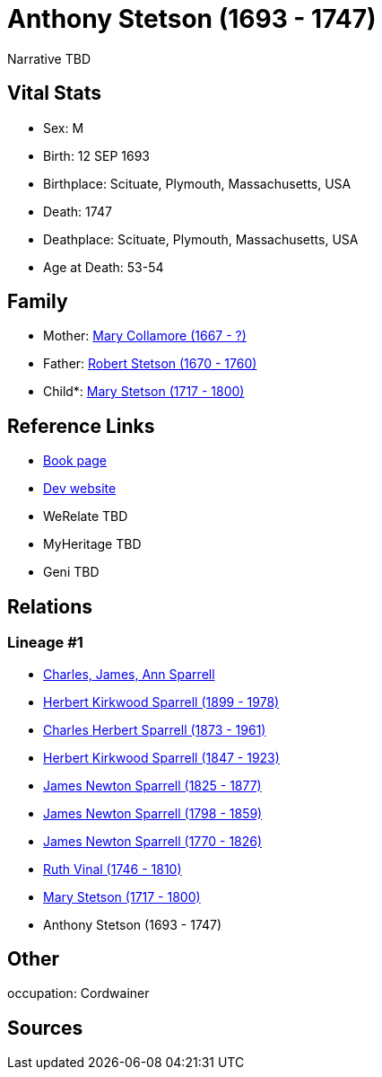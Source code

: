 = Anthony Stetson (1693 - 1747)

Narrative TBD


== Vital Stats


* Sex: M
* Birth: 12 SEP 1693
* Birthplace: Scituate, Plymouth, Massachusetts, USA
* Death: 1747
* Deathplace: Scituate, Plymouth, Massachusetts, USA
* Age at Death: 53-54


== Family
* Mother: https://github.com/sparrell/cfs_ancestors/blob/main/Vol_02_Ships/V2_C5_Ancestors/gen10/gen10.PPPPPPMMPM.Mary_Collamore[Mary Collamore (1667 - ?)]


* Father: https://github.com/sparrell/cfs_ancestors/blob/main/Vol_02_Ships/V2_C5_Ancestors/gen10/gen10.PPPPPPMMPP.Robert_Stetson[Robert Stetson (1670 - 1760)]

* Child*: https://github.com/sparrell/cfs_ancestors/blob/main/Vol_02_Ships/V2_C5_Ancestors/gen8/gen8.PPPPPPMM.Mary_Stetson[Mary Stetson (1717 - 1800)]



== Reference Links
* https://github.com/sparrell/cfs_ancestors/blob/main/Vol_02_Ships/V2_C5_Ancestors/gen9/gen9.PPPPPPMMP.Anthony_Stetson[Book page]
* https://cfsjksas.gigalixirapp.com/person?p=p0333[Dev website]
* WeRelate TBD
* MyHeritage TBD
* Geni TBD

== Relations
=== Lineage #1
* https://github.com/spoarrell/cfs_ancestors/tree/main/Vol_02_Ships/V2_C1_Principals/0_intro_principals.adoc[Charles, James, Ann Sparrell]
* https://github.com/sparrell/cfs_ancestors/blob/main/Vol_02_Ships/V2_C5_Ancestors/gen1/gen1.P.Herbert_Kirkwood_Sparrell[Herbert Kirkwood Sparrell (1899 - 1978)]

* https://github.com/sparrell/cfs_ancestors/blob/main/Vol_02_Ships/V2_C5_Ancestors/gen2/gen2.PP.Charles_Herbert_Sparrell[Charles Herbert Sparrell (1873 - 1961)]

* https://github.com/sparrell/cfs_ancestors/blob/main/Vol_02_Ships/V2_C5_Ancestors/gen3/gen3.PPP.Herbert_Kirkwood_Sparrell[Herbert Kirkwood Sparrell (1847 - 1923)]

* https://github.com/sparrell/cfs_ancestors/blob/main/Vol_02_Ships/V2_C5_Ancestors/gen4/gen4.PPPP.James_Newton_Sparrell[James Newton Sparrell (1825 - 1877)]

* https://github.com/sparrell/cfs_ancestors/blob/main/Vol_02_Ships/V2_C5_Ancestors/gen5/gen5.PPPPP.James_Newton_Sparrell[James Newton Sparrell (1798 - 1859)]

* https://github.com/sparrell/cfs_ancestors/blob/main/Vol_02_Ships/V2_C5_Ancestors/gen6/gen6.PPPPPP.James_Newton_Sparrell[James Newton Sparrell (1770 - 1826)]

* https://github.com/sparrell/cfs_ancestors/blob/main/Vol_02_Ships/V2_C5_Ancestors/gen7/gen7.PPPPPPM.Ruth_Vinal[Ruth Vinal (1746 - 1810)]

* https://github.com/sparrell/cfs_ancestors/blob/main/Vol_02_Ships/V2_C5_Ancestors/gen8/gen8.PPPPPPMM.Mary_Stetson[Mary Stetson (1717 - 1800)]

* Anthony Stetson (1693 - 1747)


== Other
occupation: Cordwainer

== Sources
